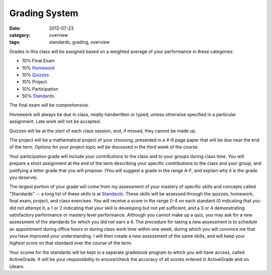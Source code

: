 Grading System
##############

:date: 2012-07-23
:category: overview
:tags: standards, grading, overview

Grades in this class will be assigned based on a weighted average of your
performance in these categories:

* 10%	Final Exam
* 10%	Homework_
* 10%	Quizzes_	
* 10% 	Project	
* 10%	Participation
* 50%	Standards_ 

The final exam will be comprehensive.

Homework will always be due in class, neatly handwritten or typed, unless
otherwise specified in a particular assignment.  Late work will not be
accepted.

Quizzes will be at the *start* of each class session, and, if missed, they
cannot be made up.

The project will be a mathematical project of your choosing, presented in a 4-6
page paper that will be due near the end of the term.  Options for your project
topic will be discussed in the third week of the course.

Your participation grade will include your contributions to the class and to
your groups during class time.  You will prepare a short assignment at the end
of the term describing your specific contributions to the class and your group,
and justifying a letter grade that you will propose.  (You will suggest a grade
in the range A-F, and explain why it is the grade you deserve).

The largest portion of your grade will come from my assessment of your mastery
of specific skills and concepts called "Standards"  -- a long list of these
skills is at Standards_.  These skills will be assessed through the quizzes,
homework, final exam, project, and class exercises.  You will receive a score
in the range 0-4 on each standard (0 indicating that you did not attempt it, a
1 or 2 indicating that your skill is developing but not yet sufficient, and a 3
or 4 demonstrating satisfactory performance or mastery level performance.
Although you cannot make up a quiz, you may ask for a new assessment of the
standards for which you did not earn a 4.  The procedure for taking a new
assessment is to schedule an appointment during office hours or during class
work time within one week, during which you will convince me that you have
improved your understanding.  I will then create a new assessment of the same
skills, and will keep your *highest* score on that standard over the course of
the term. 

Your scores for the standards will be kept in a separate gradebook program to
which you will have access, called ActiveGrade.  It will be your responsibility
to ensure/check the accuracy of all scores entered in ActiveGrade and on
Ulearn.

.. _Standards: ../standards.html
.. _Homework: ../category/homework.html
.. _Quizzes: ../category/quizzes.html
